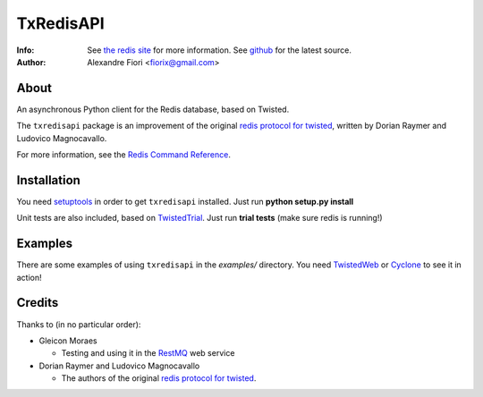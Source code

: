 ==========
TxRedisAPI
==========
:Info: See `the redis site <http://code.google.com/p/redis/>`_ for more information. See `github <http://github.com/fiorix/txredis/tree>`_ for the latest source.
:Author: Alexandre Fiori <fiorix@gmail.com>

About
=====
An asynchronous Python client for the Redis database, based on Twisted.

The ``txredisapi`` package is an improvement of the original `redis protocol
for twisted <http://pypi.python.org/pypi/txredis/>`_, written by Dorian Raymer and Ludovico Magnocavallo.

For more information, see the `Redis Command Reference <http://code.google.com/p/redis/wiki/CommandReference>`_.

Installation
============
You need `setuptools <http://peak.telecommunity.com/DevCenter/setuptools>`_
in order to get ``txredisapi`` installed. Just run **python setup.py install**

Unit tests are also included, based on `TwistedTrial <http://twistedmatrix.com/trac/wiki/TwistedTrial>`_.
Just run **trial tests** (make sure redis is running!)

Examples
========
There are some examples of using ``txredisapi`` in the *examples/* directory.
You need `TwistedWeb <http://twistedmatrix.com/trac/wiki/TwistedWeb>`_ or `Cyclone <http://github.com/fiorix/tornado>`_ to see it in action!

Credits
=======
Thanks to (in no particular order):

- Gleicon Moraes

  - Testing and using it in the `RestMQ <http://github.com/gleicon/restmq>`_ web service

- Dorian Raymer and Ludovico Magnocavallo

  - The authors of the original `redis protocol for twisted <http://pypi.python.org/pypi/txredis/>`_.

